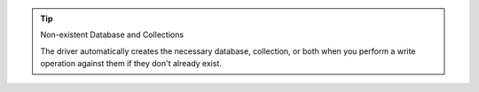 .. tip:: Non-existent Database and Collections

   The driver automatically creates the necessary database, collection,
   or both when you perform a write operation against them if they don't
   already exist.
   